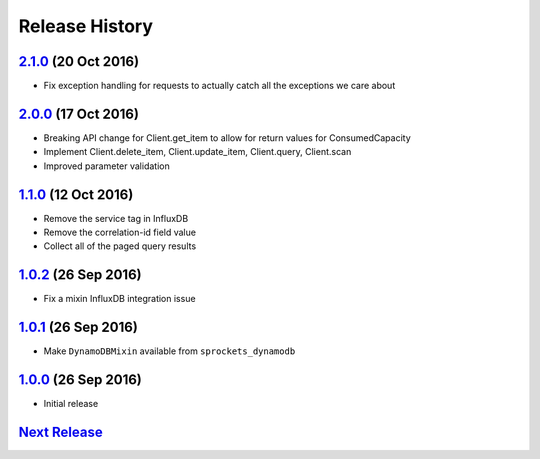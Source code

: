 .. :changelog:

Release History
===============

`2.1.0`_ (20 Oct 2016)
----------------------
- Fix exception handling for requests to actually catch all the exceptions we care about

`2.0.0`_ (17 Oct 2016)
----------------------
- Breaking API change for Client.get_item to allow for return values for ConsumedCapacity
- Implement Client.delete_item, Client.update_item, Client.query, Client.scan
- Improved parameter validation

`1.1.0`_ (12 Oct 2016)
----------------------
- Remove the service tag in InfluxDB
- Remove the correlation-id field value
- Collect all of the paged query results

`1.0.2`_ (26 Sep 2016)
----------------------
- Fix a mixin InfluxDB integration issue

`1.0.1`_ (26 Sep 2016)
----------------------
- Make ``DynamoDBMixin`` available from ``sprockets_dynamodb``

`1.0.0`_ (26 Sep 2016)
----------------------
- Initial release

`Next Release`_
---------------

.. _Next Release: https://github.com/sprockets/sprockets_dynamodb/compare/2.0.0...master
.. _2.1.0: https://github.com/sprockets/sprockets-dynamodb/compare/2.0.0...2.1.0
.. _2.0.0: https://github.com/sprockets/sprockets-dynamodb/compare/1.1.0...2.0.0
.. _1.1.0: https://github.com/sprockets/sprockets-dynamodb/compare/1.0.2...1.1.0
.. _1.0.2: https://github.com/sprockets/sprockets-dynamodb/compare/1.0.1...1.0.2
.. _1.0.1: https://github.com/sprockets/sprockets-dynamodb/compare/1.0.0...1.0.1
.. _1.0.0: https://github.com/sprockets/sprockets-dynamodb/compare/0.0.0...1.0.0
